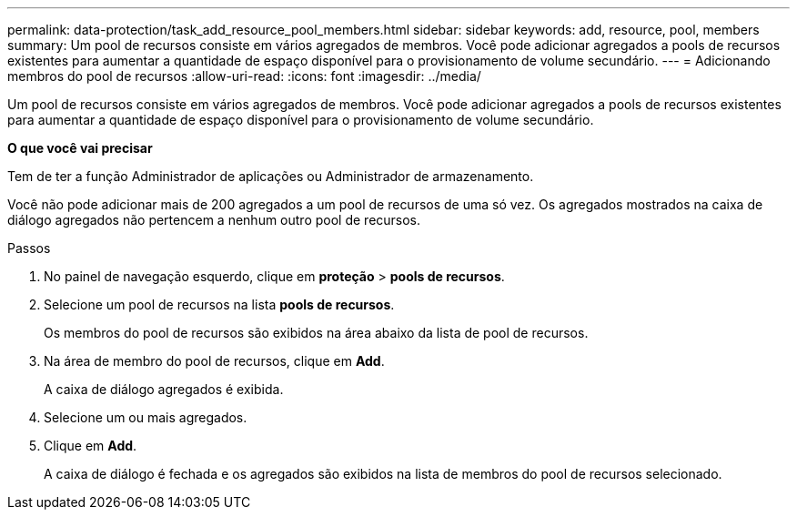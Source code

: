 ---
permalink: data-protection/task_add_resource_pool_members.html 
sidebar: sidebar 
keywords: add, resource, pool, members 
summary: Um pool de recursos consiste em vários agregados de membros. Você pode adicionar agregados a pools de recursos existentes para aumentar a quantidade de espaço disponível para o provisionamento de volume secundário. 
---
= Adicionando membros do pool de recursos
:allow-uri-read: 
:icons: font
:imagesdir: ../media/


[role="lead"]
Um pool de recursos consiste em vários agregados de membros. Você pode adicionar agregados a pools de recursos existentes para aumentar a quantidade de espaço disponível para o provisionamento de volume secundário.

*O que você vai precisar*

Tem de ter a função Administrador de aplicações ou Administrador de armazenamento.

Você não pode adicionar mais de 200 agregados a um pool de recursos de uma só vez. Os agregados mostrados na caixa de diálogo agregados não pertencem a nenhum outro pool de recursos.

.Passos
. No painel de navegação esquerdo, clique em *proteção* > *pools de recursos*.
. Selecione um pool de recursos na lista *pools de recursos*.
+
Os membros do pool de recursos são exibidos na área abaixo da lista de pool de recursos.

. Na área de membro do pool de recursos, clique em *Add*.
+
A caixa de diálogo agregados é exibida.

. Selecione um ou mais agregados.
. Clique em *Add*.
+
A caixa de diálogo é fechada e os agregados são exibidos na lista de membros do pool de recursos selecionado.


